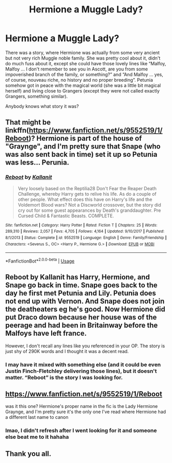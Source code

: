 #+TITLE: Hermione a Muggle Lady?

* Hermione a Muggle Lady?
:PROPERTIES:
:Author: ceplma
:Score: 5
:DateUnix: 1587427073.0
:DateShort: 2020-Apr-21
:FlairText: What's That Fic?
:END:
There was a story, where Hermione was actually from some very ancient but not very rich Muggle noble family. She was pretty cool about it, didn't do much fuss about it, except she could have those lovely lines like “Malfoy, Malfoy ... I don't remember to see you in Ascott, are you from some impoverished branch of the family, or something?” and “And Malfoy ... yes, of course, nouveau riche, no history and no proper breeding”. Petunia somehow got in peace with the magical world (she was a little bit magical herself) and living close to Grangers (except they were not called exactly Grangers, something similar).

Anybody knows what story it was?


** That might be linkffn([[https://www.fanfiction.net/s/9552519/1/Reboot]])? Hermione is part of the house of "Graynge", and I'm pretty sure that Snape (who was also sent back in time) set it up so Petunia was less... Perunia.
:PROPERTIES:
:Author: bonsly24
:Score: 5
:DateUnix: 1587428009.0
:DateShort: 2020-Apr-21
:END:

*** [[https://www.fanfiction.net/s/9552519/1/][*/Reboot/*]] by [[https://www.fanfiction.net/u/2932352/Kallanit][/Kallanit/]]

#+begin_quote
  Very loosely based on the Reptilia28 Don't Fear the Reaper Death Challenge, whereby Harry gets to relive his life. As do a couple of other people. What effect does this have on Harry's life and the Voldemort Blood wars? Not a Discworld crossover, but the story did cry out for some guest appearances by Death's granddaughter. Pre Cursed Child & Fantastic Beasts. COMPLETE.
#+end_quote

^{/Site/:} ^{fanfiction.net} ^{*|*} ^{/Category/:} ^{Harry} ^{Potter} ^{*|*} ^{/Rated/:} ^{Fiction} ^{T} ^{*|*} ^{/Chapters/:} ^{25} ^{*|*} ^{/Words/:} ^{289,310} ^{*|*} ^{/Reviews/:} ^{2,057} ^{*|*} ^{/Favs/:} ^{4,705} ^{*|*} ^{/Follows/:} ^{4,164} ^{*|*} ^{/Updated/:} ^{9/10/2017} ^{*|*} ^{/Published/:} ^{8/1/2013} ^{*|*} ^{/Status/:} ^{Complete} ^{*|*} ^{/id/:} ^{9552519} ^{*|*} ^{/Language/:} ^{English} ^{*|*} ^{/Genre/:} ^{Family/Friendship} ^{*|*} ^{/Characters/:} ^{<Severus} ^{S.,} ^{OC>} ^{<Harry} ^{P.,} ^{Hermione} ^{G.>} ^{*|*} ^{/Download/:} ^{[[http://www.ff2ebook.com/old/ffn-bot/index.php?id=9552519&source=ff&filetype=epub][EPUB]]} ^{or} ^{[[http://www.ff2ebook.com/old/ffn-bot/index.php?id=9552519&source=ff&filetype=mobi][MOBI]]}

--------------

*FanfictionBot*^{2.0.0-beta} | [[https://github.com/tusing/reddit-ffn-bot/wiki/Usage][Usage]]
:PROPERTIES:
:Author: FanfictionBot
:Score: 2
:DateUnix: 1587428017.0
:DateShort: 2020-Apr-21
:END:


** Reboot by Kallanit has Harry, Hermione, and Snape go back in time. Snape goes back to the day he first met Petunia and Lily. Petunia does not end up with Vernon. And Snape does not join the deatheaters eg he's good. Now Hermione did put Draco down because her house was of the peerage and had been in Britainway before the Malfoys have left france.

However, I don't recall any lines like you referenced in your OP. The story is just shy of 290K words and I thought it was a decent read.
:PROPERTIES:
:Author: reddog44mag
:Score: 2
:DateUnix: 1587439119.0
:DateShort: 2020-Apr-21
:END:

*** I may have it mixed with something else (and it could be even Justin Finch-Fletchley delivering those lines), but it doesn't matter. “Reboot” is the story I was looking for.
:PROPERTIES:
:Author: ceplma
:Score: 1
:DateUnix: 1587519274.0
:DateShort: 2020-Apr-22
:END:


** [[https://www.fanfiction.net/s/9552519/1/Reboot]]

was it this one? Hermione's proper name in the fic is the Lady Hermione Graynge, and I'm pretty sure it's the only one I've read where Hermione had a different last name to canon
:PROPERTIES:
:Author: RSRaistlin
:Score: 2
:DateUnix: 1587431629.0
:DateShort: 2020-Apr-21
:END:

*** lmao, I didn't refresh after I went looking for it and someone else beat me to it hahaha
:PROPERTIES:
:Author: RSRaistlin
:Score: 1
:DateUnix: 1587431909.0
:DateShort: 2020-Apr-21
:END:


** Thank you all.
:PROPERTIES:
:Author: ceplma
:Score: 1
:DateUnix: 1587450668.0
:DateShort: 2020-Apr-21
:END:

